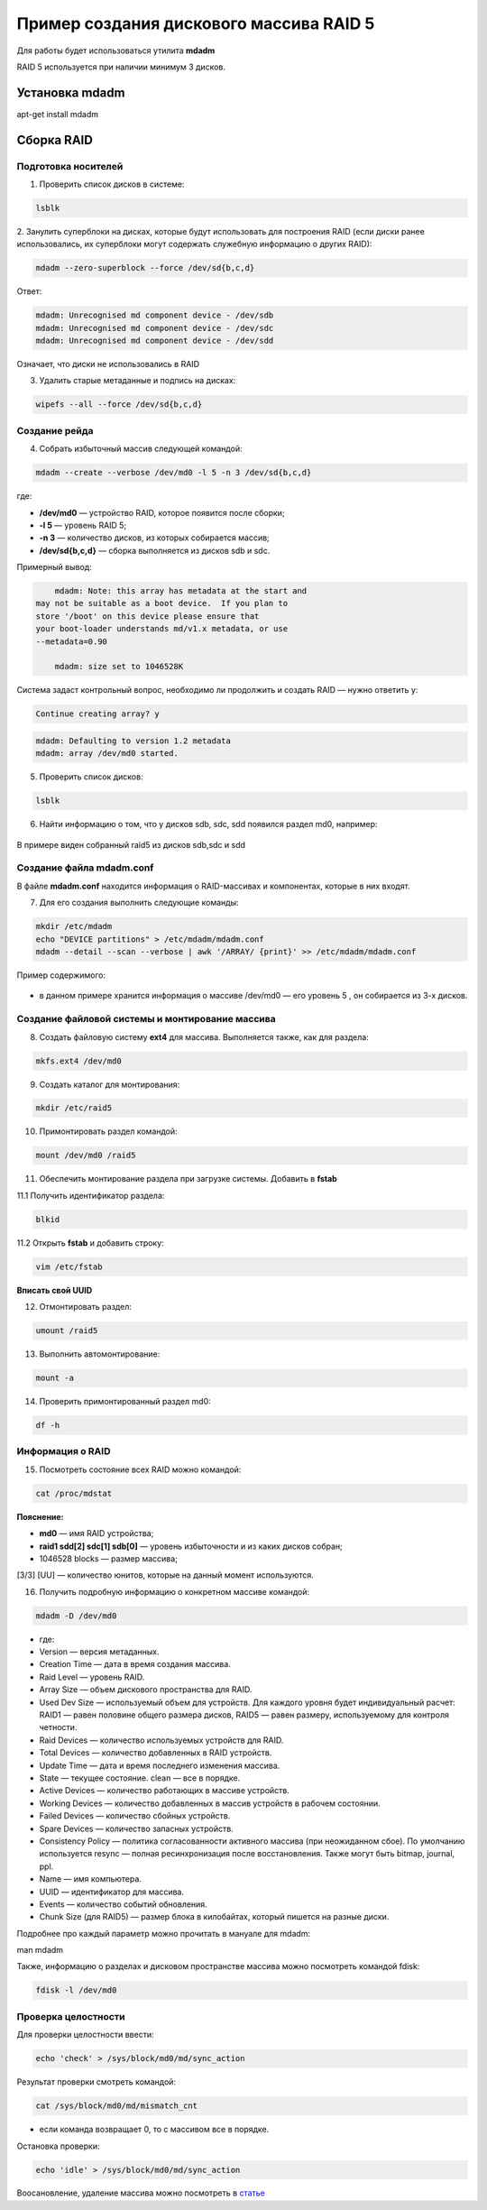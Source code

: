Пример создания дискового массива RAID 5
###########################################

Для работы будет использоваться утилита **mdadm**

RAID 5 используется при наличии минимум 3 дисков.

.. figure:: img/mdadm_01.png
       :scale: 50 %
       :align: center
       :alt: asda

Установка mdadm
****************

apt-get install mdadm

Сборка RAID
*************

Подготовка носителей
=======================

1. Проверить список дисков в системе:

.. code::

	lsblk
	
2. Занулить суперблоки на дисках, которые будут использовать для построения RAID 
(если диски ранее использовались, их суперблоки могут содержать служебную информацию о других RAID):


.. code::

	mdadm --zero-superblock --force /dev/sd{b,c,d}

Ответ:

.. code::

	mdadm: Unrecognised md component device - /dev/sdb
	mdadm: Unrecognised md component device - /dev/sdc
	mdadm: Unrecognised md component device - /dev/sdd

Означает, что диски не использовались в RAID

3.  Удалить старые метаданные и подпись на дисках:

.. code::

	wipefs --all --force /dev/sd{b,c,d}
	
Создание рейда
=================

4. Cобрать избыточный массив следующей командой:

.. code::

	mdadm --create --verbose /dev/md0 -l 5 -n 3 /dev/sd{b,c,d}

где:

* **/dev/md0** — устройство RAID, которое появится после сборки; 
* **-l 5** — уровень RAID 5; 
* **-n 3** — количество дисков, из которых собирается массив; 
* **/dev/sd{b,c,d}** — сборка выполняется из дисков sdb и sdc.

Примерный вывод:

.. code::

	mdadm: Note: this array has metadata at the start and
    may not be suitable as a boot device.  If you plan to
    store '/boot' on this device please ensure that
    your boot-loader understands md/v1.x metadata, or use
    --metadata=0.90
	
	mdadm: size set to 1046528K

Cистема задаст контрольный вопрос, необходимо ли продолжить и создать RAID — нужно ответить y:

.. code::

	Continue creating array? y

.. code::

	mdadm: Defaulting to version 1.2 metadata
	mdadm: array /dev/md0 started.

5. Проверить список дисков:


.. code::

	lsblk
	
	


6. Найти информацию о том, что у дисков sdb, sdc, sdd появился раздел md0, например:

.. figure:: img/mdadm_02.png
       :scale: 50 %
       :align: center
       :alt: asda

В примере виден собранный raid5 из дисков sdb,sdc и sdd

Создание файла mdadm.conf
=============================

В файле **mdadm.conf** находится информация о RAID-массивах и компонентах, которые в них входят. 

7. Для его создания выполнить следующие команды:

.. code::

	mkdir /etc/mdadm
	echo "DEVICE partitions" > /etc/mdadm/mdadm.conf
	mdadm --detail --scan --verbose | awk '/ARRAY/ {print}' >> /etc/mdadm/mdadm.conf

Пример содержимого:

.. figure:: img/mdadm_02.png
       :scale: 50 %
       :align: center
       :alt: asda

* в данном примере хранится информация о массиве /dev/md0 — его уровень 5 , он собирается из 3-х дисков.

Создание файловой системы и монтирование массива
==================================================

8. Создать файловую систему **ext4** для массива. Выполняется также, как для раздела:

.. code::

	mkfs.ext4 /dev/md0


9. Создать каталог для монтирования:

.. code::

	mkdir /etc/raid5
 
10. Примонтировать раздел командой:

.. code::

	mount /dev/md0 /raid5



11. Обеспечить монтирование раздела при загрузке системы. Добавить в **fstab**

11.1 Получить идентификатор раздела:

.. code::

	blkid

.. figure:: img/mdadm_03.png
   :scale: 50 %
   :align: center
   :alt: asda


11.2 Открыть **fstab** и добавить строку:


.. code::

	vim /etc/fstab

.. figure:: img/mdadm_04.png
   :scale: 50 %
   :align: center
   :alt: asda
   
**Вписать свой UUID**

12. Отмонтировать раздел:

.. code::

	umount /raid5

13. Выполнить автомонтирование:

.. code::

	mount -a

14. Проверить примонтированный раздел md0:

.. code::

	df -h

.. figure:: img/mdadm_05.png
   :scale: 50 %
   :align: center
   :alt: asda


Информация о RAID
===================


15. Посмотреть состояние всех RAID можно командой:

.. code::

	cat /proc/mdstat
	
.. figure:: img/mdadm_06.png
   :scale: 50 %
   :align: center
   :alt: asda

**Пояснение:**

* **md0** — имя RAID устройства; 
* **raid1 sdd[2] sdc[1] sdb[0]** — уровень избыточности и из каких дисков собран; 
* 1046528 blocks — размер массива; 
[3/3] [UU] — количество юнитов, которые на данный момент используются.


16. Получить подробную информацию о конкретном массиве командой:

.. code::

	mdadm -D /dev/md0

.. figure:: img/mdadm_07.png
   :scale: 50 %
   :align: center
   :alt: asda


* где:

* Version — версия метаданных.
* Creation Time — дата в время создания массива.
* Raid Level — уровень RAID.
* Array Size — объем дискового пространства для RAID.
* Used Dev Size — используемый объем для устройств. Для каждого уровня будет индивидуальный расчет: RAID1 — равен половине общего размера дисков, RAID5 — равен размеру, используемому для контроля четности.
* Raid Devices — количество используемых устройств для RAID.
* Total Devices — количество добавленных в RAID устройств.
* Update Time — дата и время последнего изменения массива.
* State — текущее состояние. clean — все в порядке.
* Active Devices — количество работающих в массиве устройств.
* Working Devices — количество добавленных в массив устройств в рабочем состоянии.
* Failed Devices — количество сбойных устройств.
* Spare Devices — количество запасных устройств.
* Consistency Policy — политика согласованности активного массива (при неожиданном сбое). По умолчанию используется resync — полная ресинхронизация после восстановления. Также могут быть bitmap, journal, ppl.
* Name — имя компьютера.
* UUID — идентификатор для массива.
* Events — количество событий обновления.
* Chunk Size (для RAID5) — размер блока в килобайтах, который пишется на разные диски.

Подробнее про каждый параметр можно прочитать в мануале для mdadm:

man mdadm

Также, информацию о разделах и дисковом пространстве массива можно посмотреть командой fdisk:

.. code::
	
	fdisk -l /dev/md0

Проверка целостности
======================


Для проверки целостности ввести:

.. code::
	
	echo 'check' > /sys/block/md0/md/sync_action

Результат проверки смотреть командой:

.. code::

	cat /sys/block/md0/md/mismatch_cnt

* если команда возвращает 0, то с массивом все в порядке.

Остановка проверки:

.. code::

	echo 'idle' > /sys/block/md0/md/sync_action
	
	
Воосановление, удаление массива можно посмотреть в `статье <https://www.dmosk.ru/miniinstruktions.php?mini=mdadm>`__ 